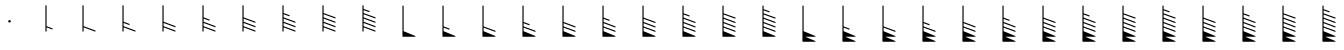 SplineFontDB: 3.2
FontName: Untitled2
FullName: Untitled2
FamilyName: Untitled2
Weight: Regular
Copyright: Copyright (c) 2021, sergei
UComments: "2021-7-9: Created with FontForge (http://fontforge.org)"
Version: 001.000
ItalicAngle: 0
UnderlinePosition: -102
UnderlineWidth: 51
Ascent: 819
Descent: 205
InvalidEm: 0
LayerCount: 2
Layer: 0 0 "Back" 1
Layer: 1 0 "Fore" 0
XUID: [1021 386 1253518015 14269954]
StyleMap: 0x0000
FSType: 0
OS2Version: 0
OS2_WeightWidthSlopeOnly: 0
OS2_UseTypoMetrics: 1
CreationTime: 1625798303
ModificationTime: 1627004723
OS2TypoAscent: 0
OS2TypoAOffset: 1
OS2TypoDescent: 0
OS2TypoDOffset: 1
OS2TypoLinegap: 92
OS2WinAscent: 0
OS2WinAOffset: 1
OS2WinDescent: 0
OS2WinDOffset: 1
HheadAscent: 0
HheadAOffset: 1
HheadDescent: 0
HheadDOffset: 1
MarkAttachClasses: 1
DEI: 91125
Encoding: ISO8859-1
UnicodeInterp: none
NameList: AGL For New Fonts
DisplaySize: -48
AntiAlias: 1
FitToEm: 0
WinInfo: 0 35 12
BeginPrivate: 1
BlueValues 15 [-20 0 701 701]
EndPrivate
Grid
-1024 -80 m 4
 2048 -80 l 1028
  Named: "t2"
-1024 46 m 0
 2048 46 l 1024
  Named: "t1"
-1024 158 m 0
 2048 158 l 1024
  Named: "5"
-1024 272 m 0
 2048 272 l 1024
  Named: "4"
-1024 384 m 0
 2048 384 l 1024
  Named: "3"
-1024 494 m 0
 2048 494 l 1024
  Named: "2"
-1024 700 m 0
 2048 700 l 1024
  Named: "0"
-1024 600 m 0
 2048 600 l 1024
  Named: "1"
818.416992188 1331 m 0
 818.416992188 -717 l 1024
  Named: "full"
666.440429688 1331 m 0
 666.440429688 -717 l 1024
  Named: "half"
513 1331 m 0
 513 -717 l 1024
EndSplineSet
AnchorClass2: "123""" 
BeginChars: 256 34

StartChar: A
Encoding: 65 65 0
Width: 1000
VWidth: 0
Flags: HW
HStem: 284 46<475.978 524.021>
VStem: 475.97 48.0596<284.065 329.935>
LayerCount: 2
Fore
SplineSet
465.970703125 307 m 0
 465.970703125 326.0078125 481.969726562 340 500.000976562 340 c 0
 518.03125 340 534.029296875 326.0078125 534.029296875 307 c 0
 534.029296875 287.9921875 518.03125 274 500.000976562 274 c 0
 481.96875 274 465.970703125 287.9921875 465.970703125 307 c 0
EndSplineSet
EndChar

StartChar: B
Encoding: 66 66 1
Width: 1024
VWidth: 0
Flags: HW
HStem: 680 20G<430.28 440.28>
VStem: 430.28 10<46 158 168 700>
LayerCount: 2
Fore
SplineSet
430.279296875 710 m 2
 440.279296875 710 l 2
 446.333007812 710 450.279296875 704.291992188 450.279296875 700 c 2
 450.279296875 174.995117188 l 1
 597.1484375 121.393554688 l 2
 601.055664062 119.967773438 603.720703125 116.143554688 603.720703125 112 c 2
 603.720703125 102 l 2
 603.720703125 95.3974609375 596.990234375 90.1611328125 590.291992188 92.6064453125 c 2
 450.279296875 143.705078125 l 1
 450.279296875 46 l 2
 450.279296875 39.947265625 444.571289062 36 440.279296875 36 c 2
 430.279296875 36 l 2
 424.2265625 36 420.279296875 41.7080078125 420.279296875 46 c 2
 420.279296875 700 l 2
 420.279296875 706.052734375 425.98828125 710 430.279296875 710 c 2
EndSplineSet
EndChar

StartChar: Z
Encoding: 90 90 2
Width: 1024
VWidth: 0
Flags: HW
HStem: 680 20G<354.126 364.126>
VStem: 354.126 10<46 158 168 272 282 384 394 700>
LayerCount: 2
Fore
SplineSet
354.125976562 710 m 2
 364.125976562 710 l 2
 370.178710938 710 374.125976562 704.291992188 374.125976562 700 c 2
 374.125976562 400.953125 l 1
 521.047851562 346.374023438 l 2
 524.944335938 344.926757812 527.56640625 341.078125 527.56640625 337 c 2
 527.56640625 327 l 2
 527.56640625 320.375976562 520.791992188 315.133789062 514.083984375 317.625976562 c 2
 374.125976562 369.6171875 l 1
 374.125976562 288.94140625 l 1
 673.0390625 177.368164062 l 2
 676.932617188 175.915039062 679.54296875 172.060546875 679.54296875 168 c 2
 679.54296875 158 l 2
 679.54296875 151.370117188 672.756835938 146.125976562 666.045898438 148.631835938 c 2
 374.125976562 257.59375 l 1
 374.125976562 174.984375 l 1
 672.985351562 65.388671875 l 2
 676.889648438 63.95703125 679.54296875 60.1259765625 679.54296875 56 c 2
 679.54296875 46 l 2
 679.54296875 39.3916015625 672.80078125 34.154296875 666.099609375 36.611328125 c 2
 374.125976562 143.681640625 l 1
 374.125976562 52.697265625 l 1
 673.932617188 -70.7529296875 l 2
 684.198242188 -74.9794921875 680.008789062 -90 670.125976562 -90 c 2
 415.315429688 -90 l 1
 673.334960938 -195.747070312 l 2
 683.603515625 -199.956054688 679.454101562 -215 669.54296875 -215 c 2
 354.125976562 -215 l 2
 348.072265625 -215 344.125976562 -209.291992188 344.125976562 -205 c 0
 344.125976562 96.6669921875 344.125976562 398.333007812 344.125976562 700 c 0
 344.125976562 706.052734375 349.833984375 710 354.125976562 710 c 2
EndSplineSet
EndChar

StartChar: M
Encoding: 77 77 3
Width: 1024
VWidth: 0
Flags: HW
HStem: 680 20G<354.292 364.292>
VStem: 354.292 10<46 158 168 700>
LayerCount: 2
Fore
SplineSet
354.291015625 710 m 2
 364.291015625 710 l 2
 370.344726562 710 374.291015625 704.291992188 374.291015625 700 c 2
 374.291015625 174.984375 l 1
 673.151367188 65.388671875 l 2
 677.055664062 63.95703125 679.708984375 60.1259765625 679.708984375 56 c 2
 679.708984375 46 l 2
 679.708984375 39.3916015625 672.966796875 34.154296875 666.265625 36.611328125 c 2
 374.291015625 143.681640625 l 1
 374.291015625 52.6923828125 l 1
 673.522460938 -70.755859375 l 2
 683.78515625 -74.990234375 679.581054688 -90 669.708984375 -90 c 2
 354.291015625 -90 l 2
 348.23828125 -90 344.291015625 -84.2919921875 344.291015625 -80 c 2
 344.291015625 700 l 2
 344.291015625 706.052734375 350 710 354.291015625 710 c 2
EndSplineSet
EndChar

StartChar: Y
Encoding: 89 89 4
Width: 1024
VWidth: 0
Flags: HW
HStem: 680 20G<354.126 364.126>
VStem: 354.126 10<46 158 168 272 282 700>
LayerCount: 2
Fore
SplineSet
354.125976562 710 m 2
 364.125976562 710 l 2
 370.178710938 710 374.125976562 704.291992188 374.125976562 700 c 2
 374.125976562 288.94140625 l 1
 673.0390625 177.368164062 l 2
 676.932617188 175.915039062 679.54296875 172.060546875 679.54296875 168 c 2
 679.54296875 158 l 2
 679.54296875 151.370117188 672.756835938 146.125976562 666.045898438 148.631835938 c 2
 374.125976562 257.59375 l 1
 374.125976562 174.984375 l 1
 672.985351562 65.388671875 l 2
 676.889648438 63.95703125 679.54296875 60.1259765625 679.54296875 56 c 2
 679.54296875 46 l 2
 679.54296875 39.3916015625 672.80078125 34.154296875 666.099609375 36.611328125 c 2
 374.125976562 143.681640625 l 1
 374.125976562 52.697265625 l 1
 673.932617188 -70.7529296875 l 2
 684.198242188 -74.9794921875 680.008789062 -90 670.125976562 -90 c 2
 415.315429688 -90 l 1
 673.334960938 -195.747070312 l 2
 683.603515625 -199.956054688 679.454101562 -215 669.54296875 -215 c 2
 354.125976562 -215 l 2
 348.072265625 -215 344.125976562 -209.291992188 344.125976562 -205 c 0
 344.125976562 96.6669921875 344.125976562 398.333007812 344.125976562 700 c 0
 344.125976562 706.052734375 349.833984375 710 354.125976562 710 c 2
EndSplineSet
EndChar

StartChar: X
Encoding: 88 88 5
Width: 1024
VWidth: 0
Flags: HW
HStem: 680 20G<354.126 364.126>
VStem: 354.126 10<46 158 168 272 282 700>
LayerCount: 2
Fore
SplineSet
354.125976562 710 m 2
 364.125976562 710 l 2
 370.178710938 710 374.125976562 704.291992188 374.125976562 700 c 2
 374.125976562 288.953125 l 1
 521.047851562 234.374023438 l 2
 524.944335938 232.926757812 527.56640625 229.078125 527.56640625 225 c 2
 527.56640625 215 l 2
 527.56640625 208.375976562 520.791992188 203.133789062 514.083984375 205.625976562 c 2
 374.125976562 257.6171875 l 1
 374.125976562 174.984375 l 1
 672.985351562 65.388671875 l 2
 676.889648438 63.95703125 679.54296875 60.1259765625 679.54296875 56 c 2
 679.54296875 46 l 2
 679.54296875 39.3916015625 672.80078125 34.154296875 666.099609375 36.611328125 c 2
 374.125976562 143.681640625 l 1
 374.125976562 52.697265625 l 1
 673.932617188 -70.7529296875 l 2
 684.198242188 -74.9794921875 680.008789062 -90 670.125976562 -90 c 2
 415.315429688 -90 l 1
 673.334960938 -195.747070312 l 2
 683.603515625 -199.956054688 679.454101562 -215 669.54296875 -215 c 2
 354.125976562 -215 l 2
 348.072265625 -215 344.125976562 -209.291992188 344.125976562 -205 c 0
 344.125976562 96.6669921875 344.125976562 398.333007812 344.125976562 700 c 0
 344.125976562 706.052734375 349.833984375 710 354.125976562 710 c 2
EndSplineSet
EndChar

StartChar: W
Encoding: 87 87 6
Width: 1024
VWidth: 0
Flags: HW
HStem: 680 20G<354.126 364.126>
VStem: 354.126 10<46 158 168 700>
LayerCount: 2
Fore
SplineSet
354.125976562 710 m 2
 364.125976562 710 l 2
 370.178710938 710 374.125976562 704.291992188 374.125976562 700 c 2
 374.125976562 174.984375 l 1
 672.985351562 65.388671875 l 2
 676.889648438 63.95703125 679.54296875 60.1259765625 679.54296875 56 c 2
 679.54296875 46 l 2
 679.54296875 39.3916015625 672.80078125 34.154296875 666.099609375 36.611328125 c 2
 374.125976562 143.681640625 l 1
 374.125976562 52.697265625 l 1
 673.932617188 -70.7529296875 l 2
 684.198242188 -74.9794921875 680.008789062 -90 670.125976562 -90 c 2
 415.315429688 -90 l 1
 673.334960938 -195.747070312 l 2
 683.603515625 -199.956054688 679.454101562 -215 669.54296875 -215 c 2
 354.125976562 -215 l 2
 348.072265625 -215 344.125976562 -209.291992188 344.125976562 -205 c 0
 344.125976562 96.6669921875 344.125976562 398.333007812 344.125976562 700 c 0
 344.125976562 706.052734375 349.833984375 710 354.125976562 710 c 2
EndSplineSet
EndChar

StartChar: V
Encoding: 86 86 7
Width: 1024
VWidth: 0
Flags: HW
HStem: 680 20G<354.126 364.126>
VStem: 354.126 10<46 158 168 700>
LayerCount: 2
Fore
SplineSet
354.125976562 710 m 2
 364.125976562 710 l 2
 370.178710938 710 374.125976562 704.291992188 374.125976562 700 c 2
 374.125976562 174.995117188 l 1
 520.994140625 121.393554688 l 2
 524.901367188 119.967773438 527.56640625 116.143554688 527.56640625 112 c 2
 527.56640625 102 l 2
 527.56640625 95.3974609375 520.8359375 90.1611328125 514.137695312 92.6064453125 c 2
 374.125976562 143.705078125 l 1
 374.125976562 52.697265625 l 1
 673.932617188 -70.7529296875 l 2
 684.198242188 -74.9794921875 680.008789062 -90 670.125976562 -90 c 2
 415.315429688 -90 l 1
 673.334960938 -195.747070312 l 2
 683.603515625 -199.956054688 679.454101562 -215 669.54296875 -215 c 2
 354.125976562 -215 l 2
 348.072265625 -215 344.125976562 -209.291992188 344.125976562 -205 c 0
 344.125976562 96.6669921875 344.125976562 398.333007812 344.125976562 700 c 0
 344.125976562 706.052734375 349.833984375 710 354.125976562 710 c 2
EndSplineSet
EndChar

StartChar: U
Encoding: 85 85 8
Width: 1024
VWidth: 0
Flags: HW
HStem: 680 20G<354.126 364.126>
VStem: 354.126 10<46 700>
LayerCount: 2
Fore
SplineSet
354.125976562 710 m 2
 364.125976562 710 l 2
 370.178710938 710 374.125976562 704.291992188 374.125976562 700 c 2
 374.125976562 52.697265625 l 1
 673.932617188 -70.7529296875 l 2
 684.198242188 -74.9794921875 680.008789062 -90 670.125976562 -90 c 2
 415.315429688 -90 l 1
 673.334960938 -195.747070312 l 2
 683.603515625 -199.956054688 679.454101562 -215 669.54296875 -215 c 2
 354.125976562 -215 l 2
 348.072265625 -215 344.125976562 -209.291992188 344.125976562 -205 c 0
 344.125976562 96.6669921875 344.125976562 398.333007812 344.125976562 700 c 0
 344.125976562 706.052734375 349.833984375 710 354.125976562 710 c 2
EndSplineSet
EndChar

StartChar: T
Encoding: 84 84 9
Width: 1024
VWidth: 0
Flags: HW
HStem: 680 20G<354.292 364.292>
VStem: 354.292 10<46 158 168 272 282 384 394 494 504 600 610 700>
LayerCount: 2
Fore
SplineSet
354.291015625 710 m 2
 364.291015625 710 l 2
 370.344726562 710 374.291015625 704.291992188 374.291015625 700 c 2
 374.291015625 617.03125 l 1
 520.674804688 564.41015625 l 2
 524.837890625 562.9140625 527.291015625 558.525390625 527.291015625 555 c 2
 527.291015625 545 l 2
 527.291015625 538.416015625 520.59765625 533.184570312 513.908203125 535.58984375 c 2
 374.291015625 585.778320312 l 1
 374.291015625 511.02734375 l 1
 673.096679688 403.408203125 l 2
 677.258789062 401.909179688 679.708984375 397.518554688 679.708984375 394 c 2
 679.708984375 384 l 2
 679.708984375 377.4140625 673.009765625 372.181640625 666.3203125 374.591796875 c 2
 374.291015625 479.76953125 l 1
 374.291015625 400.984375 l 1
 673.151367188 291.388671875 l 2
 677.055664062 289.95703125 679.708984375 286.125976562 679.708984375 282 c 2
 679.708984375 272 l 2
 679.708984375 265.391601562 672.966796875 260.154296875 666.265625 262.611328125 c 2
 374.291015625 369.681640625 l 1
 374.291015625 288.94140625 l 1
 673.205078125 177.368164062 l 2
 677.098632812 175.915039062 679.708984375 172.060546875 679.708984375 168 c 2
 679.708984375 158 l 2
 679.708984375 151.370117188 672.922851562 146.125976562 666.211914062 148.631835938 c 2
 374.291015625 257.59375 l 1
 374.291015625 174.984375 l 1
 673.151367188 65.388671875 l 2
 677.055664062 63.95703125 679.708984375 60.1259765625 679.708984375 56 c 2
 679.708984375 46 l 2
 679.708984375 39.3916015625 672.966796875 34.154296875 666.265625 36.611328125 c 2
 374.291015625 143.681640625 l 1
 374.291015625 52.6923828125 l 1
 673.522460938 -70.755859375 l 2
 683.78515625 -74.990234375 679.581054688 -90 669.708984375 -90 c 2
 354.291015625 -90 l 2
 348.23828125 -90 344.291015625 -84.2919921875 344.291015625 -80 c 2
 344.291015625 700 l 2
 344.291015625 706.052734375 350 710 354.291015625 710 c 2
EndSplineSet
EndChar

StartChar: S
Encoding: 83 83 10
Width: 1024
VWidth: 0
Flags: HW
HStem: 680 20G<354.292 364.292>
VStem: 354.292 10<46 158 168 272 282 384 394 494 504 700>
LayerCount: 2
Fore
SplineSet
354.291015625 710 m 2
 364.291015625 710 l 2
 370.344726562 710 374.291015625 704.291992188 374.291015625 700 c 2
 374.291015625 511.02734375 l 1
 673.096679688 403.408203125 l 2
 677.258789062 401.909179688 679.708984375 397.518554688 679.708984375 394 c 2
 679.708984375 384 l 2
 679.708984375 377.4140625 673.009765625 372.181640625 666.3203125 374.591796875 c 2
 374.291015625 479.76953125 l 1
 374.291015625 400.984375 l 1
 673.151367188 291.388671875 l 2
 677.055664062 289.95703125 679.708984375 286.125976562 679.708984375 282 c 2
 679.708984375 272 l 2
 679.708984375 265.391601562 672.966796875 260.154296875 666.265625 262.611328125 c 2
 374.291015625 369.681640625 l 1
 374.291015625 288.94140625 l 1
 673.205078125 177.368164062 l 2
 677.098632812 175.915039062 679.708984375 172.060546875 679.708984375 168 c 2
 679.708984375 158 l 2
 679.708984375 151.370117188 672.922851562 146.125976562 666.211914062 148.631835938 c 2
 374.291015625 257.59375 l 1
 374.291015625 174.984375 l 1
 673.151367188 65.388671875 l 2
 677.055664062 63.95703125 679.708984375 60.1259765625 679.708984375 56 c 2
 679.708984375 46 l 2
 679.708984375 39.3916015625 672.966796875 34.154296875 666.265625 36.611328125 c 2
 374.291015625 143.681640625 l 1
 374.291015625 52.6923828125 l 1
 673.522460938 -70.755859375 l 2
 683.78515625 -74.990234375 679.581054688 -90 669.708984375 -90 c 2
 354.291015625 -90 l 2
 348.23828125 -90 344.291015625 -84.2919921875 344.291015625 -80 c 2
 344.291015625 700 l 2
 344.291015625 706.052734375 350 710 354.291015625 710 c 2
EndSplineSet
EndChar

StartChar: R
Encoding: 82 82 11
Width: 1024
VWidth: 0
Flags: HW
HStem: 680 20G<354.292 364.292>
VStem: 354.292 10<46 158 168 272 282 384 394 494 504 700>
LayerCount: 2
Fore
SplineSet
354.291015625 710 m 2
 364.291015625 710 l 2
 370.344726562 710 374.291015625 704.291992188 374.291015625 700 c 2
 374.291015625 511.038085938 l 1
 521.106445312 458.413085938 l 2
 525.271484375 456.920898438 527.732421875 452.536132812 527.732421875 449 c 2
 527.732421875 439 l 2
 527.732421875 432.419921875 521.044921875 427.189453125 514.357421875 429.586914062 c 2
 374.291015625 479.79296875 l 1
 374.291015625 400.984375 l 1
 673.151367188 291.388671875 l 2
 677.055664062 289.95703125 679.708984375 286.125976562 679.708984375 282 c 2
 679.708984375 272 l 2
 679.708984375 265.391601562 672.966796875 260.154296875 666.265625 262.611328125 c 2
 374.291015625 369.681640625 l 1
 374.291015625 288.94140625 l 1
 673.205078125 177.368164062 l 2
 677.098632812 175.915039062 679.708984375 172.060546875 679.708984375 168 c 2
 679.708984375 158 l 2
 679.708984375 151.370117188 672.922851562 146.125976562 666.211914062 148.631835938 c 2
 374.291015625 257.59375 l 1
 374.291015625 174.984375 l 1
 673.151367188 65.388671875 l 2
 677.055664062 63.95703125 679.708984375 60.1259765625 679.708984375 56 c 2
 679.708984375 46 l 2
 679.708984375 39.3916015625 672.966796875 34.154296875 666.265625 36.611328125 c 2
 374.291015625 143.681640625 l 1
 374.291015625 52.6923828125 l 1
 673.522460938 -70.755859375 l 2
 683.78515625 -74.990234375 679.581054688 -90 669.708984375 -90 c 2
 354.291015625 -90 l 2
 348.23828125 -90 344.291015625 -84.2919921875 344.291015625 -80 c 2
 344.291015625 700 l 2
 344.291015625 706.052734375 350 710 354.291015625 710 c 2
EndSplineSet
EndChar

StartChar: Q
Encoding: 81 81 12
Width: 1024
VWidth: 0
Flags: HW
HStem: 680 20G<354.292 364.292>
VStem: 354.292 10<46 158 168 272 282 384 394 700>
LayerCount: 2
Fore
SplineSet
354.291015625 710 m 2
 364.291015625 710 l 2
 370.344726562 710 374.291015625 704.291992188 374.291015625 700 c 2
 374.291015625 400.984375 l 1
 673.151367188 291.388671875 l 2
 677.055664062 289.95703125 679.708984375 286.125976562 679.708984375 282 c 2
 679.708984375 272 l 2
 679.708984375 265.391601562 672.966796875 260.154296875 666.265625 262.611328125 c 2
 374.291015625 369.681640625 l 1
 374.291015625 288.94140625 l 1
 673.205078125 177.368164062 l 2
 677.098632812 175.915039062 679.708984375 172.060546875 679.708984375 168 c 2
 679.708984375 158 l 2
 679.708984375 151.370117188 672.922851562 146.125976562 666.211914062 148.631835938 c 2
 374.291015625 257.59375 l 1
 374.291015625 174.984375 l 1
 673.151367188 65.388671875 l 2
 677.055664062 63.95703125 679.708984375 60.1259765625 679.708984375 56 c 2
 679.708984375 46 l 2
 679.708984375 39.3916015625 672.966796875 34.154296875 666.265625 36.611328125 c 2
 374.291015625 143.681640625 l 1
 374.291015625 52.6923828125 l 1
 673.522460938 -70.755859375 l 2
 683.78515625 -74.990234375 679.581054688 -90 669.708984375 -90 c 2
 354.291015625 -90 l 2
 348.23828125 -90 344.291015625 -84.2919921875 344.291015625 -80 c 2
 344.291015625 700 l 2
 344.291015625 706.052734375 350 710 354.291015625 710 c 2
EndSplineSet
EndChar

StartChar: P
Encoding: 80 80 13
Width: 1024
VWidth: 0
Flags: HW
HStem: 680 20G<354.292 364.292>
VStem: 354.292 10<46 158 168 272 282 384 394 700>
LayerCount: 2
Fore
SplineSet
354.291015625 710 m 2
 364.291015625 710 l 2
 370.344726562 710 374.291015625 704.291992188 374.291015625 700 c 2
 374.291015625 400.953125 l 1
 521.213867188 346.374023438 l 2
 525.110351562 344.926757812 527.732421875 341.078125 527.732421875 337 c 2
 527.732421875 327 l 2
 527.732421875 320.375976562 520.958007812 315.133789062 514.25 317.625976562 c 2
 374.291015625 369.6171875 l 1
 374.291015625 288.94140625 l 1
 673.205078125 177.368164062 l 2
 677.098632812 175.915039062 679.708984375 172.060546875 679.708984375 168 c 2
 679.708984375 158 l 2
 679.708984375 151.370117188 672.922851562 146.125976562 666.211914062 148.631835938 c 2
 374.291015625 257.59375 l 1
 374.291015625 174.984375 l 1
 673.151367188 65.388671875 l 2
 677.055664062 63.95703125 679.708984375 60.1259765625 679.708984375 56 c 2
 679.708984375 46 l 2
 679.708984375 39.3916015625 672.966796875 34.154296875 666.265625 36.611328125 c 2
 374.291015625 143.681640625 l 1
 374.291015625 52.6923828125 l 1
 673.522460938 -70.755859375 l 2
 683.78515625 -74.990234375 679.581054688 -90 669.708984375 -90 c 2
 354.291015625 -90 l 2
 348.23828125 -90 344.291015625 -84.2919921875 344.291015625 -80 c 2
 344.291015625 700 l 2
 344.291015625 706.052734375 350 710 354.291015625 710 c 2
EndSplineSet
EndChar

StartChar: O
Encoding: 79 79 14
Width: 1024
VWidth: 0
Flags: HW
HStem: 680 20G<354.292 364.292>
VStem: 354.292 10<46 158 168 272 282 700>
LayerCount: 2
Fore
SplineSet
354.291015625 710 m 2
 364.291015625 710 l 2
 370.344726562 710 374.291015625 704.291992188 374.291015625 700 c 2
 374.291015625 288.94140625 l 1
 673.205078125 177.368164062 l 2
 677.098632812 175.915039062 679.708984375 172.060546875 679.708984375 168 c 2
 679.708984375 158 l 2
 679.708984375 151.370117188 672.922851562 146.125976562 666.211914062 148.631835938 c 2
 374.291015625 257.59375 l 1
 374.291015625 174.984375 l 1
 673.151367188 65.388671875 l 2
 677.055664062 63.95703125 679.708984375 60.1259765625 679.708984375 56 c 2
 679.708984375 46 l 2
 679.708984375 39.3916015625 672.966796875 34.154296875 666.265625 36.611328125 c 2
 374.291015625 143.681640625 l 1
 374.291015625 52.6923828125 l 1
 673.522460938 -70.755859375 l 2
 683.78515625 -74.990234375 679.581054688 -90 669.708984375 -90 c 2
 354.291015625 -90 l 2
 348.23828125 -90 344.291015625 -84.2919921875 344.291015625 -80 c 2
 344.291015625 700 l 2
 344.291015625 706.052734375 350 710 354.291015625 710 c 2
EndSplineSet
EndChar

StartChar: N
Encoding: 78 78 15
Width: 1024
VWidth: 0
Flags: HW
HStem: 680 20G<354.292 364.292>
VStem: 354.292 10<46 158 168 272 282 700>
LayerCount: 2
Fore
SplineSet
354.291015625 710 m 2
 364.291015625 710 l 2
 370.344726562 710 374.291015625 704.291992188 374.291015625 700 c 2
 374.291015625 288.953125 l 1
 521.213867188 234.374023438 l 2
 525.110351562 232.926757812 527.732421875 229.078125 527.732421875 225 c 2
 527.732421875 215 l 2
 527.732421875 208.375976562 520.958007812 203.133789062 514.25 205.625976562 c 2
 374.291015625 257.6171875 l 1
 374.291015625 174.984375 l 1
 673.151367188 65.388671875 l 2
 677.055664062 63.95703125 679.708984375 60.1259765625 679.708984375 56 c 2
 679.708984375 46 l 2
 679.708984375 39.3916015625 672.966796875 34.154296875 666.265625 36.611328125 c 2
 374.291015625 143.681640625 l 1
 374.291015625 52.6923828125 l 1
 673.522460938 -70.755859375 l 2
 683.78515625 -74.990234375 679.581054688 -90 669.708984375 -90 c 2
 354.291015625 -90 l 2
 348.23828125 -90 344.291015625 -84.2919921875 344.291015625 -80 c 2
 344.291015625 700 l 2
 344.291015625 706.052734375 350 710 354.291015625 710 c 2
EndSplineSet
EndChar

StartChar: L
Encoding: 76 76 16
Width: 1024
VWidth: 0
Flags: HW
HStem: 680 20G<354.417 364.417>
VStem: 354.417 10<46 158 168 700>
LayerCount: 2
Fore
SplineSet
354.416992188 710 m 2
 364.416992188 710 l 2
 370.469726562 710 374.416992188 704.291992188 374.416992188 700 c 2
 374.416992188 174.995117188 l 1
 521.286132812 121.393554688 l 2
 525.193359375 119.967773438 527.857421875 116.143554688 527.857421875 112 c 2
 527.857421875 102 l 2
 527.857421875 95.3974609375 521.126953125 90.1611328125 514.428710938 92.6064453125 c 2
 374.416992188 143.705078125 l 1
 374.416992188 52.6923828125 l 1
 673.647460938 -70.755859375 l 2
 683.911132812 -74.990234375 679.706054688 -90 669.833984375 -90 c 2
 354.416992188 -90 l 2
 348.364257812 -90 344.416992188 -84.2919921875 344.416992188 -80 c 2
 344.416992188 700 l 2
 344.416992188 706.052734375 350.125 710 354.416992188 710 c 2
EndSplineSet
EndChar

StartChar: K
Encoding: 75 75 17
Width: 1024
VWidth: 0
Flags: HW
HStem: 680 20G<354.417 364.417>
VStem: 354.417 10<46 700>
LayerCount: 2
Fore
SplineSet
354.416992188 710 m 2
 364.416992188 710 l 2
 370.469726562 710 374.416992188 704.291992188 374.416992188 700 c 2
 374.416992188 52.6923828125 l 1
 673.647460938 -70.755859375 l 2
 683.911132812 -74.990234375 679.706054688 -90 669.833984375 -90 c 2
 354.416992188 -90 l 2
 348.364257812 -90 344.416992188 -84.2919921875 344.416992188 -80 c 2
 344.416992188 700 l 2
 344.416992188 706.052734375 350.125 710 354.416992188 710 c 2
EndSplineSet
EndChar

StartChar: J
Encoding: 74 74 18
Width: 1024
VWidth: 0
Flags: HW
HStem: 680 20G<354.292 364.292>
VStem: 354.292 10<46 158 168 272 282 384 394 494 504 600 610 700>
LayerCount: 2
Fore
SplineSet
354.291015625 710 m 2
 364.291015625 710 l 2
 370.344726562 710 374.291015625 704.291992188 374.291015625 700 c 2
 374.291015625 617.03125 l 1
 520.674804688 564.41015625 l 2
 524.837890625 562.9140625 527.291015625 558.525390625 527.291015625 555 c 2
 527.291015625 545 l 2
 527.291015625 538.416015625 520.59765625 533.184570312 513.908203125 535.58984375 c 2
 374.291015625 585.778320312 l 1
 374.291015625 511.02734375 l 1
 673.096679688 403.408203125 l 2
 677.258789062 401.909179688 679.708984375 397.518554688 679.708984375 394 c 2
 679.708984375 384 l 2
 679.708984375 377.4140625 673.009765625 372.181640625 666.3203125 374.591796875 c 2
 374.291015625 479.76953125 l 1
 374.291015625 400.984375 l 1
 673.151367188 291.388671875 l 2
 677.055664062 289.95703125 679.708984375 286.125976562 679.708984375 282 c 2
 679.708984375 272 l 2
 679.708984375 265.391601562 672.966796875 260.154296875 666.265625 262.611328125 c 2
 374.291015625 369.681640625 l 1
 374.291015625 288.94140625 l 1
 673.205078125 177.368164062 l 2
 677.098632812 175.915039062 679.708984375 172.060546875 679.708984375 168 c 2
 679.708984375 158 l 2
 679.708984375 151.370117188 672.922851562 146.125976562 666.211914062 148.631835938 c 2
 374.291015625 257.59375 l 1
 374.291015625 174.984375 l 1
 673.151367188 65.388671875 l 2
 677.055664062 63.95703125 679.708984375 60.1259765625 679.708984375 56 c 2
 679.708984375 46 l 2
 679.708984375 39.3916015625 672.966796875 34.154296875 666.265625 36.611328125 c 2
 374.291015625 143.681640625 l 1
 374.291015625 46 l 2
 374.291015625 39.947265625 368.583007812 36 364.291015625 36 c 2
 354.291015625 36 l 2
 348.23828125 36 344.291015625 41.7080078125 344.291015625 46 c 2
 344.291015625 700 l 2
 344.291015625 706.052734375 350 710 354.291015625 710 c 2
EndSplineSet
EndChar

StartChar: I
Encoding: 73 73 19
Width: 1024
VWidth: 0
Flags: HW
HStem: 680 20G<354.292 364.292>
VStem: 354.292 10<46 158 168 272 282 384 394 494 504 700>
LayerCount: 2
Fore
SplineSet
354.291015625 710 m 2
 364.291015625 710 l 2
 370.344726562 710 374.291015625 704.291992188 374.291015625 700 c 2
 374.291015625 511.02734375 l 1
 673.096679688 403.408203125 l 2
 677.258789062 401.909179688 679.708984375 397.518554688 679.708984375 394 c 2
 679.708984375 384 l 2
 679.708984375 377.4140625 673.009765625 372.181640625 666.3203125 374.591796875 c 2
 374.291015625 479.76953125 l 1
 374.291015625 400.984375 l 1
 673.151367188 291.388671875 l 2
 677.055664062 289.95703125 679.708984375 286.125976562 679.708984375 282 c 2
 679.708984375 272 l 2
 679.708984375 265.391601562 672.966796875 260.154296875 666.265625 262.611328125 c 2
 374.291015625 369.681640625 l 1
 374.291015625 288.94140625 l 1
 673.205078125 177.368164062 l 2
 677.098632812 175.915039062 679.708984375 172.060546875 679.708984375 168 c 2
 679.708984375 158 l 2
 679.708984375 151.370117188 672.922851562 146.125976562 666.211914062 148.631835938 c 2
 374.291015625 257.59375 l 1
 374.291015625 174.984375 l 1
 673.151367188 65.388671875 l 2
 677.055664062 63.95703125 679.708984375 60.1259765625 679.708984375 56 c 2
 679.708984375 46 l 2
 679.708984375 39.3916015625 672.966796875 34.154296875 666.265625 36.611328125 c 2
 374.291015625 143.681640625 l 1
 374.291015625 46 l 2
 374.291015625 39.947265625 368.583007812 36 364.291015625 36 c 2
 354.291015625 36 l 2
 348.23828125 36 344.291015625 41.7080078125 344.291015625 46 c 2
 344.291015625 700 l 2
 344.291015625 706.052734375 350 710 354.291015625 710 c 2
EndSplineSet
EndChar

StartChar: H
Encoding: 72 72 20
Width: 1024
VWidth: 0
Flags: HW
HStem: 680 20G<354.292 364.292>
VStem: 354.292 10<46 158 168 272 282 384 394 494 504 700>
LayerCount: 2
Fore
SplineSet
354.291015625 710 m 2
 364.291015625 710 l 2
 370.344726562 710 374.291015625 704.291992188 374.291015625 700 c 2
 374.291015625 511.038085938 l 1
 521.106445312 458.413085938 l 2
 525.271484375 456.920898438 527.732421875 452.536132812 527.732421875 449 c 2
 527.732421875 439 l 2
 527.732421875 432.419921875 521.044921875 427.189453125 514.357421875 429.586914062 c 2
 374.291015625 479.79296875 l 1
 374.291015625 400.984375 l 1
 673.151367188 291.388671875 l 2
 677.055664062 289.95703125 679.708984375 286.125976562 679.708984375 282 c 2
 679.708984375 272 l 2
 679.708984375 265.391601562 672.966796875 260.154296875 666.265625 262.611328125 c 2
 374.291015625 369.681640625 l 1
 374.291015625 288.94140625 l 1
 673.205078125 177.368164062 l 2
 677.098632812 175.915039062 679.708984375 172.060546875 679.708984375 168 c 2
 679.708984375 158 l 2
 679.708984375 151.370117188 672.922851562 146.125976562 666.211914062 148.631835938 c 2
 374.291015625 257.59375 l 1
 374.291015625 174.984375 l 1
 673.151367188 65.388671875 l 2
 677.055664062 63.95703125 679.708984375 60.1259765625 679.708984375 56 c 2
 679.708984375 46 l 2
 679.708984375 39.3916015625 672.966796875 34.154296875 666.265625 36.611328125 c 2
 374.291015625 143.681640625 l 1
 374.291015625 46 l 2
 374.291015625 39.947265625 368.583007812 36 364.291015625 36 c 2
 354.291015625 36 l 2
 348.23828125 36 344.291015625 41.7080078125 344.291015625 46 c 2
 344.291015625 700 l 2
 344.291015625 706.052734375 350 710 354.291015625 710 c 2
EndSplineSet
EndChar

StartChar: G
Encoding: 71 71 21
Width: 1024
VWidth: 0
Flags: HW
HStem: 680 20G<354.292 364.292>
VStem: 354.292 10<46 158 168 272 282 384 394 700>
LayerCount: 2
Fore
SplineSet
354.291015625 710 m 2
 364.291015625 710 l 2
 370.344726562 710 374.291015625 704.291992188 374.291015625 700 c 2
 374.291015625 400.984375 l 1
 673.151367188 291.388671875 l 2
 677.055664062 289.95703125 679.708984375 286.125976562 679.708984375 282 c 2
 679.708984375 272 l 2
 679.708984375 265.391601562 672.966796875 260.154296875 666.265625 262.611328125 c 2
 374.291015625 369.681640625 l 1
 374.291015625 288.94140625 l 1
 673.205078125 177.368164062 l 2
 677.098632812 175.915039062 679.708984375 172.060546875 679.708984375 168 c 2
 679.708984375 158 l 2
 679.708984375 151.370117188 672.922851562 146.125976562 666.211914062 148.631835938 c 2
 374.291015625 257.59375 l 1
 374.291015625 174.984375 l 1
 673.151367188 65.388671875 l 2
 677.055664062 63.95703125 679.708984375 60.1259765625 679.708984375 56 c 2
 679.708984375 46 l 2
 679.708984375 39.3916015625 672.966796875 34.154296875 666.265625 36.611328125 c 2
 374.291015625 143.681640625 l 1
 374.291015625 46 l 2
 374.291015625 39.947265625 368.583007812 36 364.291015625 36 c 2
 354.291015625 36 l 2
 348.23828125 36 344.291015625 41.7080078125 344.291015625 46 c 2
 344.291015625 700 l 2
 344.291015625 706.052734375 350 710 354.291015625 710 c 2
EndSplineSet
EndChar

StartChar: F
Encoding: 70 70 22
Width: 1024
VWidth: 0
Flags: HW
HStem: 680 20G<354.292 364.292>
VStem: 354.292 10<46 158 168 272 282 384 394 700>
LayerCount: 2
Fore
SplineSet
354.291015625 710 m 2
 364.291015625 710 l 2
 370.344726562 710 374.291015625 704.291992188 374.291015625 700 c 2
 374.291015625 400.953125 l 1
 521.213867188 346.374023438 l 2
 525.110351562 344.926757812 527.732421875 341.078125 527.732421875 337 c 2
 527.732421875 327 l 2
 527.732421875 320.375976562 520.958007812 315.133789062 514.25 317.625976562 c 2
 374.291015625 369.6171875 l 1
 374.291015625 288.94140625 l 1
 673.205078125 177.368164062 l 2
 677.098632812 175.915039062 679.708984375 172.060546875 679.708984375 168 c 2
 679.708984375 158 l 2
 679.708984375 151.370117188 672.922851562 146.125976562 666.211914062 148.631835938 c 2
 374.291015625 257.59375 l 1
 374.291015625 174.984375 l 1
 673.151367188 65.388671875 l 2
 677.055664062 63.95703125 679.708984375 60.1259765625 679.708984375 56 c 2
 679.708984375 46 l 2
 679.708984375 39.3916015625 672.966796875 34.154296875 666.265625 36.611328125 c 2
 374.291015625 143.681640625 l 1
 374.291015625 46 l 2
 374.291015625 39.947265625 368.583007812 36 364.291015625 36 c 2
 354.291015625 36 l 2
 348.23828125 36 344.291015625 41.7080078125 344.291015625 46 c 2
 344.291015625 700 l 2
 344.291015625 706.052734375 350 710 354.291015625 710 c 2
EndSplineSet
EndChar

StartChar: E
Encoding: 69 69 23
Width: 1024
VWidth: 0
Flags: HW
HStem: 680 20G<354.292 364.292>
VStem: 354.292 10<46 158 168 272 282 700>
LayerCount: 2
Fore
SplineSet
354.291015625 710 m 2
 364.291015625 710 l 2
 370.344726562 710 374.291015625 704.291992188 374.291015625 700 c 2
 374.291015625 288.94140625 l 1
 673.205078125 177.368164062 l 2
 677.098632812 175.915039062 679.708984375 172.060546875 679.708984375 168 c 2
 679.708984375 158 l 2
 679.708984375 151.370117188 672.922851562 146.125976562 666.211914062 148.631835938 c 2
 374.291015625 257.59375 l 1
 374.291015625 174.984375 l 1
 673.151367188 65.388671875 l 2
 677.055664062 63.95703125 679.708984375 60.1259765625 679.708984375 56 c 2
 679.708984375 46 l 2
 679.708984375 39.3916015625 672.966796875 34.154296875 666.265625 36.611328125 c 2
 374.291015625 143.681640625 l 1
 374.291015625 46 l 2
 374.291015625 39.947265625 368.583007812 36 364.291015625 36 c 2
 354.291015625 36 l 2
 348.23828125 36 344.291015625 41.7080078125 344.291015625 46 c 2
 344.291015625 700 l 2
 344.291015625 706.052734375 350 710 354.291015625 710 c 2
EndSplineSet
EndChar

StartChar: D
Encoding: 68 68 24
Width: 1024
VWidth: 0
Flags: HW
HStem: 680 20G<354.292 364.292>
VStem: 354.292 10<46 158 168 272 282 700>
LayerCount: 2
Fore
SplineSet
354.291015625 710 m 2
 364.291015625 710 l 2
 370.344726562 710 374.291015625 704.291992188 374.291015625 700 c 2
 374.291015625 288.953125 l 1
 521.213867188 234.374023438 l 2
 525.110351562 232.926757812 527.732421875 229.078125 527.732421875 225 c 2
 527.732421875 215 l 2
 527.732421875 208.375976562 520.958007812 203.133789062 514.25 205.625976562 c 2
 374.291015625 257.6171875 l 1
 374.291015625 174.984375 l 1
 673.151367188 65.388671875 l 2
 677.055664062 63.95703125 679.708984375 60.1259765625 679.708984375 56 c 2
 679.708984375 46 l 2
 679.708984375 39.3916015625 672.966796875 34.154296875 666.265625 36.611328125 c 2
 374.291015625 143.681640625 l 1
 374.291015625 46 l 2
 374.291015625 39.947265625 368.583007812 36 364.291015625 36 c 2
 354.291015625 36 l 2
 348.23828125 36 344.291015625 41.7080078125 344.291015625 46 c 2
 344.291015625 700 l 2
 344.291015625 706.052734375 350 710 354.291015625 710 c 2
EndSplineSet
EndChar

StartChar: C
Encoding: 67 67 25
Width: 1024
VWidth: 0
Flags: HW
HStem: 680 20G<354.292 364.292>
VStem: 354.292 10<46 158 168 700>
LayerCount: 2
Fore
SplineSet
354.291015625 710 m 2
 364.291015625 710 l 2
 370.344726562 710 374.291015625 704.291992188 374.291015625 700 c 2
 374.291015625 174.984375 l 1
 673.151367188 65.388671875 l 2
 677.055664062 63.95703125 679.708984375 60.1259765625 679.708984375 56 c 2
 679.708984375 46 l 2
 679.708984375 39.3916015625 672.966796875 34.154296875 666.265625 36.611328125 c 2
 374.291015625 143.681640625 l 1
 374.291015625 46 l 2
 374.291015625 39.947265625 368.583007812 36 364.291015625 36 c 2
 354.291015625 36 l 2
 348.23828125 36 344.291015625 41.7080078125 344.291015625 46 c 2
 344.291015625 700 l 2
 344.291015625 706.052734375 350 710 354.291015625 710 c 2
EndSplineSet
EndChar

StartChar: bracketleft
Encoding: 91 91 26
Width: 1024
VWidth: 0
Flags: HW
HStem: 680 20G<354.126 364.126>
VStem: 354.126 10<46 158 168 272 282 384 394 700>
LayerCount: 2
Fore
SplineSet
354.125976562 710 m 2
 364.125976562 710 l 2
 370.178710938 710 374.125976562 704.291992188 374.125976562 700 c 2
 374.125976562 400.984375 l 1
 672.985351562 291.388671875 l 2
 676.889648438 289.95703125 679.54296875 286.125976562 679.54296875 282 c 2
 679.54296875 272 l 2
 679.54296875 265.391601562 672.80078125 260.154296875 666.099609375 262.611328125 c 2
 374.125976562 369.681640625 l 1
 374.125976562 288.94140625 l 1
 673.0390625 177.368164062 l 2
 676.932617188 175.915039062 679.54296875 172.060546875 679.54296875 168 c 2
 679.54296875 158 l 2
 679.54296875 151.370117188 672.756835938 146.125976562 666.045898438 148.631835938 c 2
 374.125976562 257.59375 l 1
 374.125976562 174.984375 l 1
 672.985351562 65.388671875 l 2
 676.889648438 63.95703125 679.54296875 60.1259765625 679.54296875 56 c 2
 679.54296875 46 l 2
 679.54296875 39.3916015625 672.80078125 34.154296875 666.099609375 36.611328125 c 2
 374.125976562 143.681640625 l 1
 374.125976562 52.697265625 l 1
 673.932617188 -70.7529296875 l 2
 684.198242188 -74.9794921875 680.008789062 -90 670.125976562 -90 c 2
 415.315429688 -90 l 1
 673.334960938 -195.747070312 l 2
 683.603515625 -199.956054688 679.454101562 -215 669.54296875 -215 c 2
 354.125976562 -215 l 2
 348.072265625 -215 344.125976562 -209.291992188 344.125976562 -205 c 0
 344.125976562 96.6669921875 344.125976562 398.333007812 344.125976562 700 c 0
 344.125976562 706.052734375 349.833984375 710 354.125976562 710 c 2
EndSplineSet
EndChar

StartChar: backslash
Encoding: 92 92 27
Width: 1024
VWidth: 0
Flags: HW
HStem: 680 20G<354.126 364.126>
VStem: 354.126 10<46 158 168 272 282 384 394 494 504 700>
LayerCount: 2
Fore
SplineSet
354.125976562 710 m 2
 364.125976562 710 l 2
 370.178710938 710 374.125976562 704.291992188 374.125976562 700 c 2
 374.125976562 511.038085938 l 1
 520.940429688 458.413085938 l 2
 525.10546875 456.920898438 527.56640625 452.536132812 527.56640625 449 c 2
 527.56640625 439 l 2
 527.56640625 432.419921875 520.87890625 427.189453125 514.19140625 429.586914062 c 2
 374.125976562 479.79296875 l 1
 374.125976562 400.984375 l 1
 672.985351562 291.388671875 l 2
 676.889648438 289.95703125 679.54296875 286.125976562 679.54296875 282 c 2
 679.54296875 272 l 2
 679.54296875 265.391601562 672.80078125 260.154296875 666.099609375 262.611328125 c 2
 374.125976562 369.681640625 l 1
 374.125976562 288.94140625 l 1
 673.0390625 177.368164062 l 2
 676.932617188 175.915039062 679.54296875 172.060546875 679.54296875 168 c 2
 679.54296875 158 l 2
 679.54296875 151.370117188 672.756835938 146.125976562 666.045898438 148.631835938 c 2
 374.125976562 257.59375 l 1
 374.125976562 174.984375 l 1
 672.985351562 65.388671875 l 2
 676.889648438 63.95703125 679.54296875 60.1259765625 679.54296875 56 c 2
 679.54296875 46 l 2
 679.54296875 39.3916015625 672.80078125 34.154296875 666.099609375 36.611328125 c 2
 374.125976562 143.681640625 l 1
 374.125976562 52.697265625 l 1
 673.932617188 -70.7529296875 l 2
 684.198242188 -74.9794921875 680.008789062 -90 670.125976562 -90 c 2
 415.315429688 -90 l 1
 673.334960938 -195.747070312 l 2
 683.603515625 -199.956054688 679.454101562 -215 669.54296875 -215 c 2
 354.125976562 -215 l 2
 348.072265625 -215 344.125976562 -209.291992188 344.125976562 -205 c 0
 344.125976562 96.6669921875 344.125976562 398.333007812 344.125976562 700 c 0
 344.125976562 706.052734375 349.833984375 710 354.125976562 710 c 2
EndSplineSet
EndChar

StartChar: bracketright
Encoding: 93 93 28
Width: 1024
VWidth: 0
Flags: HW
HStem: 680 20G<354.126 364.126>
VStem: 354.126 10<46 158 168 272 282 384 394 494 504 700>
LayerCount: 2
Fore
SplineSet
354.125976562 710 m 2
 364.125976562 710 l 2
 370.178710938 710 374.125976562 704.291992188 374.125976562 700 c 2
 374.125976562 511.02734375 l 1
 672.930664062 403.408203125 l 2
 677.092773438 401.909179688 679.54296875 397.518554688 679.54296875 394 c 2
 679.54296875 384 l 2
 679.54296875 377.4140625 672.84375 372.181640625 666.154296875 374.591796875 c 2
 374.125976562 479.76953125 l 1
 374.125976562 400.984375 l 1
 672.985351562 291.388671875 l 2
 676.889648438 289.95703125 679.54296875 286.125976562 679.54296875 282 c 2
 679.54296875 272 l 2
 679.54296875 265.391601562 672.80078125 260.154296875 666.099609375 262.611328125 c 2
 374.125976562 369.681640625 l 1
 374.125976562 288.94140625 l 1
 673.0390625 177.368164062 l 2
 676.932617188 175.915039062 679.54296875 172.060546875 679.54296875 168 c 2
 679.54296875 158 l 2
 679.54296875 151.370117188 672.756835938 146.125976562 666.045898438 148.631835938 c 2
 374.125976562 257.59375 l 1
 374.125976562 174.984375 l 1
 672.985351562 65.388671875 l 2
 676.889648438 63.95703125 679.54296875 60.1259765625 679.54296875 56 c 2
 679.54296875 46 l 2
 679.54296875 39.3916015625 672.80078125 34.154296875 666.099609375 36.611328125 c 2
 374.125976562 143.681640625 l 1
 374.125976562 52.697265625 l 1
 673.932617188 -70.7529296875 l 2
 684.198242188 -74.9794921875 680.008789062 -90 670.125976562 -90 c 2
 415.315429688 -90 l 1
 673.334960938 -195.747070312 l 2
 683.603515625 -199.956054688 679.454101562 -215 669.54296875 -215 c 2
 354.125976562 -215 l 2
 348.072265625 -215 344.125976562 -209.291992188 344.125976562 -205 c 0
 344.125976562 96.6669921875 344.125976562 398.333007812 344.125976562 700 c 0
 344.125976562 706.052734375 349.833984375 710 354.125976562 710 c 2
EndSplineSet
EndChar

StartChar: asciicircum
Encoding: 94 94 29
Width: 1024
VWidth: 0
Flags: HW
HStem: 680 20G<354.126 364.126>
VStem: 354.126 10<46 158 168 272 282 384 394 494 504 600 610 700>
LayerCount: 2
Fore
SplineSet
354.125976562 710 m 2
 364.125976562 710 l 2
 370.178710938 710 374.125976562 704.291992188 374.125976562 700 c 2
 374.125976562 617.03125 l 1
 520.508789062 564.41015625 l 2
 524.671875 562.9140625 527.125976562 558.525390625 527.125976562 555 c 2
 527.125976562 545 l 2
 527.125976562 538.416015625 520.431640625 533.184570312 513.743164062 535.58984375 c 2
 374.125976562 585.778320312 l 1
 374.125976562 511.02734375 l 1
 672.930664062 403.408203125 l 2
 677.092773438 401.909179688 679.54296875 397.518554688 679.54296875 394 c 2
 679.54296875 384 l 2
 679.54296875 377.4140625 672.84375 372.181640625 666.154296875 374.591796875 c 2
 374.125976562 479.76953125 l 1
 374.125976562 400.984375 l 1
 672.985351562 291.388671875 l 2
 676.889648438 289.95703125 679.54296875 286.125976562 679.54296875 282 c 2
 679.54296875 272 l 2
 679.54296875 265.391601562 672.80078125 260.154296875 666.099609375 262.611328125 c 2
 374.125976562 369.681640625 l 1
 374.125976562 288.94140625 l 1
 673.0390625 177.368164062 l 2
 676.932617188 175.915039062 679.54296875 172.060546875 679.54296875 168 c 2
 679.54296875 158 l 2
 679.54296875 151.370117188 672.756835938 146.125976562 666.045898438 148.631835938 c 2
 374.125976562 257.59375 l 1
 374.125976562 174.984375 l 1
 672.985351562 65.388671875 l 2
 676.889648438 63.95703125 679.54296875 60.1259765625 679.54296875 56 c 2
 679.54296875 46 l 2
 679.54296875 39.3916015625 672.80078125 34.154296875 666.099609375 36.611328125 c 2
 374.125976562 143.681640625 l 1
 374.125976562 52.697265625 l 1
 673.932617188 -70.7529296875 l 2
 684.198242188 -74.9794921875 680.008789062 -90 670.125976562 -90 c 2
 415.315429688 -90 l 1
 673.334960938 -195.747070312 l 2
 683.603515625 -199.956054688 679.454101562 -215 669.54296875 -215 c 2
 354.125976562 -215 l 2
 348.072265625 -215 344.125976562 -209.291992188 344.125976562 -205 c 0
 344.125976562 96.6669921875 344.125976562 398.333007812 344.125976562 700 c 0
 344.125976562 706.052734375 349.833984375 710 354.125976562 710 c 2
EndSplineSet
EndChar

StartChar: a
Encoding: 97 97 30
Width: 1024
VWidth: 0
Flags: HW
HStem: 680 20G<354.126 364.126>
VStem: 354.126 10<46 158 168 272 282 384 394 700>
LayerCount: 2
Fore
SplineSet
354.125976562 710 m 2
 364.125976562 710 l 2
 370.178710938 710 374.125976562 704.291992188 374.125976562 700 c 2
 374.125976562 400.984375 l 1
 672.985351562 291.388671875 l 2
 676.889648438 289.95703125 679.54296875 286.125976562 679.54296875 282 c 2
 679.54296875 272 l 2
 679.54296875 265.391601562 672.80078125 260.154296875 666.099609375 262.611328125 c 2
 374.125976562 369.681640625 l 1
 374.125976562 288.94140625 l 1
 673.0390625 177.368164062 l 2
 676.932617188 175.915039062 679.54296875 172.060546875 679.54296875 168 c 2
 679.54296875 158 l 2
 679.54296875 151.370117188 672.756835938 146.125976562 666.045898438 148.631835938 c 2
 374.125976562 257.59375 l 1
 374.125976562 174.984375 l 1
 672.985351562 65.388671875 l 2
 676.889648438 63.95703125 679.54296875 60.1259765625 679.54296875 56 c 2
 679.54296875 46 l 2
 679.54296875 39.3916015625 672.80078125 34.154296875 666.099609375 36.611328125 c 2
 374.125976562 143.681640625 l 1
 374.125976562 52.697265625 l 1
 673.932617188 -70.7529296875 l 2
 684.198242188 -74.9794921875 680.008789062 -90 670.125976562 -90 c 2
 415.315429688 -90 l 1
 673.334960938 -195.747070312 l 2
 683.603515625 -199.956054688 679.454101562 -215 669.54296875 -215 c 2
 354.125976562 -215 l 2
 348.072265625 -215 344.125976562 -209.291992188 344.125976562 -205 c 0
 344.125976562 96.6669921875 344.125976562 398.333007812 344.125976562 700 c 0
 344.125976562 706.052734375 349.833984375 710 354.125976562 710 c 2
EndSplineSet
EndChar

StartChar: b
Encoding: 98 98 31
Width: 1024
VWidth: 0
Flags: HW
HStem: 680 20G<354.126 364.126>
VStem: 354.126 10<46 158 168 272 282 384 394 494 504 700>
LayerCount: 2
Fore
SplineSet
354.125976562 710 m 2
 364.125976562 710 l 2
 370.178710938 710 374.125976562 704.291992188 374.125976562 700 c 2
 374.125976562 511.038085938 l 1
 520.940429688 458.413085938 l 2
 525.10546875 456.920898438 527.56640625 452.536132812 527.56640625 449 c 2
 527.56640625 439 l 2
 527.56640625 432.419921875 520.87890625 427.189453125 514.19140625 429.586914062 c 2
 374.125976562 479.79296875 l 1
 374.125976562 400.984375 l 1
 672.985351562 291.388671875 l 2
 676.889648438 289.95703125 679.54296875 286.125976562 679.54296875 282 c 2
 679.54296875 272 l 2
 679.54296875 265.391601562 672.80078125 260.154296875 666.099609375 262.611328125 c 2
 374.125976562 369.681640625 l 1
 374.125976562 288.94140625 l 1
 673.0390625 177.368164062 l 2
 676.932617188 175.915039062 679.54296875 172.060546875 679.54296875 168 c 2
 679.54296875 158 l 2
 679.54296875 151.370117188 672.756835938 146.125976562 666.045898438 148.631835938 c 2
 374.125976562 257.59375 l 1
 374.125976562 174.984375 l 1
 672.985351562 65.388671875 l 2
 676.889648438 63.95703125 679.54296875 60.1259765625 679.54296875 56 c 2
 679.54296875 46 l 2
 679.54296875 39.3916015625 672.80078125 34.154296875 666.099609375 36.611328125 c 2
 374.125976562 143.681640625 l 1
 374.125976562 52.697265625 l 1
 673.932617188 -70.7529296875 l 2
 684.198242188 -74.9794921875 680.008789062 -90 670.125976562 -90 c 2
 415.315429688 -90 l 1
 673.334960938 -195.747070312 l 2
 683.603515625 -199.956054688 679.454101562 -215 669.54296875 -215 c 2
 354.125976562 -215 l 2
 348.072265625 -215 344.125976562 -209.291992188 344.125976562 -205 c 0
 344.125976562 96.6669921875 344.125976562 398.333007812 344.125976562 700 c 0
 344.125976562 706.052734375 349.833984375 710 354.125976562 710 c 2
EndSplineSet
EndChar

StartChar: c
Encoding: 99 99 32
Width: 1024
VWidth: 0
Flags: HW
HStem: 680 20G<354.126 364.126>
VStem: 354.126 10<46 158 168 272 282 384 394 494 504 700>
LayerCount: 2
Fore
SplineSet
354.125976562 710 m 2
 364.125976562 710 l 2
 370.178710938 710 374.125976562 704.291992188 374.125976562 700 c 2
 374.125976562 511.02734375 l 1
 672.930664062 403.408203125 l 2
 677.092773438 401.909179688 679.54296875 397.518554688 679.54296875 394 c 2
 679.54296875 384 l 2
 679.54296875 377.4140625 672.84375 372.181640625 666.154296875 374.591796875 c 2
 374.125976562 479.76953125 l 1
 374.125976562 400.984375 l 1
 672.985351562 291.388671875 l 2
 676.889648438 289.95703125 679.54296875 286.125976562 679.54296875 282 c 2
 679.54296875 272 l 2
 679.54296875 265.391601562 672.80078125 260.154296875 666.099609375 262.611328125 c 2
 374.125976562 369.681640625 l 1
 374.125976562 288.94140625 l 1
 673.0390625 177.368164062 l 2
 676.932617188 175.915039062 679.54296875 172.060546875 679.54296875 168 c 2
 679.54296875 158 l 2
 679.54296875 151.370117188 672.756835938 146.125976562 666.045898438 148.631835938 c 2
 374.125976562 257.59375 l 1
 374.125976562 174.984375 l 1
 672.985351562 65.388671875 l 2
 676.889648438 63.95703125 679.54296875 60.1259765625 679.54296875 56 c 2
 679.54296875 46 l 2
 679.54296875 39.3916015625 672.80078125 34.154296875 666.099609375 36.611328125 c 2
 374.125976562 143.681640625 l 1
 374.125976562 52.697265625 l 1
 673.932617188 -70.7529296875 l 2
 684.198242188 -74.9794921875 680.008789062 -90 670.125976562 -90 c 2
 415.315429688 -90 l 1
 673.334960938 -195.747070312 l 2
 683.603515625 -199.956054688 679.454101562 -215 669.54296875 -215 c 2
 354.125976562 -215 l 2
 348.072265625 -215 344.125976562 -209.291992188 344.125976562 -205 c 0
 344.125976562 96.6669921875 344.125976562 398.333007812 344.125976562 700 c 0
 344.125976562 706.052734375 349.833984375 710 354.125976562 710 c 2
EndSplineSet
EndChar

StartChar: d
Encoding: 100 100 33
Width: 1024
VWidth: 0
Flags: HW
HStem: 680 20G<354.126 364.126>
VStem: 354.126 10<46 158 168 272 282 384 394 494 504 600 610 700>
LayerCount: 2
Fore
SplineSet
354.125976562 710 m 2
 364.125976562 710 l 2
 370.178710938 710 374.125976562 704.291992188 374.125976562 700 c 2
 374.125976562 617.03125 l 1
 520.508789062 564.41015625 l 2
 524.671875 562.9140625 527.125976562 558.525390625 527.125976562 555 c 2
 527.125976562 545 l 2
 527.125976562 538.416015625 520.431640625 533.184570312 513.743164062 535.58984375 c 2
 374.125976562 585.778320312 l 1
 374.125976562 511.02734375 l 1
 672.930664062 403.408203125 l 2
 677.092773438 401.909179688 679.54296875 397.518554688 679.54296875 394 c 2
 679.54296875 384 l 2
 679.54296875 377.4140625 672.84375 372.181640625 666.154296875 374.591796875 c 2
 374.125976562 479.76953125 l 1
 374.125976562 400.984375 l 1
 672.985351562 291.388671875 l 2
 676.889648438 289.95703125 679.54296875 286.125976562 679.54296875 282 c 2
 679.54296875 272 l 2
 679.54296875 265.391601562 672.80078125 260.154296875 666.099609375 262.611328125 c 2
 374.125976562 369.681640625 l 1
 374.125976562 288.94140625 l 1
 673.0390625 177.368164062 l 2
 676.932617188 175.915039062 679.54296875 172.060546875 679.54296875 168 c 2
 679.54296875 158 l 2
 679.54296875 151.370117188 672.756835938 146.125976562 666.045898438 148.631835938 c 2
 374.125976562 257.59375 l 1
 374.125976562 174.984375 l 1
 672.985351562 65.388671875 l 2
 676.889648438 63.95703125 679.54296875 60.1259765625 679.54296875 56 c 2
 679.54296875 46 l 2
 679.54296875 39.3916015625 672.80078125 34.154296875 666.099609375 36.611328125 c 2
 374.125976562 143.681640625 l 1
 374.125976562 52.697265625 l 1
 673.932617188 -70.7529296875 l 2
 684.198242188 -74.9794921875 680.008789062 -90 670.125976562 -90 c 2
 415.315429688 -90 l 1
 673.334960938 -195.747070312 l 2
 683.603515625 -199.956054688 679.454101562 -215 669.54296875 -215 c 2
 354.125976562 -215 l 2
 348.072265625 -215 344.125976562 -209.291992188 344.125976562 -205 c 0
 344.125976562 96.6669921875 344.125976562 398.333007812 344.125976562 700 c 0
 344.125976562 706.052734375 349.833984375 710 354.125976562 710 c 2
EndSplineSet
EndChar
EndChars
EndSplineFont

